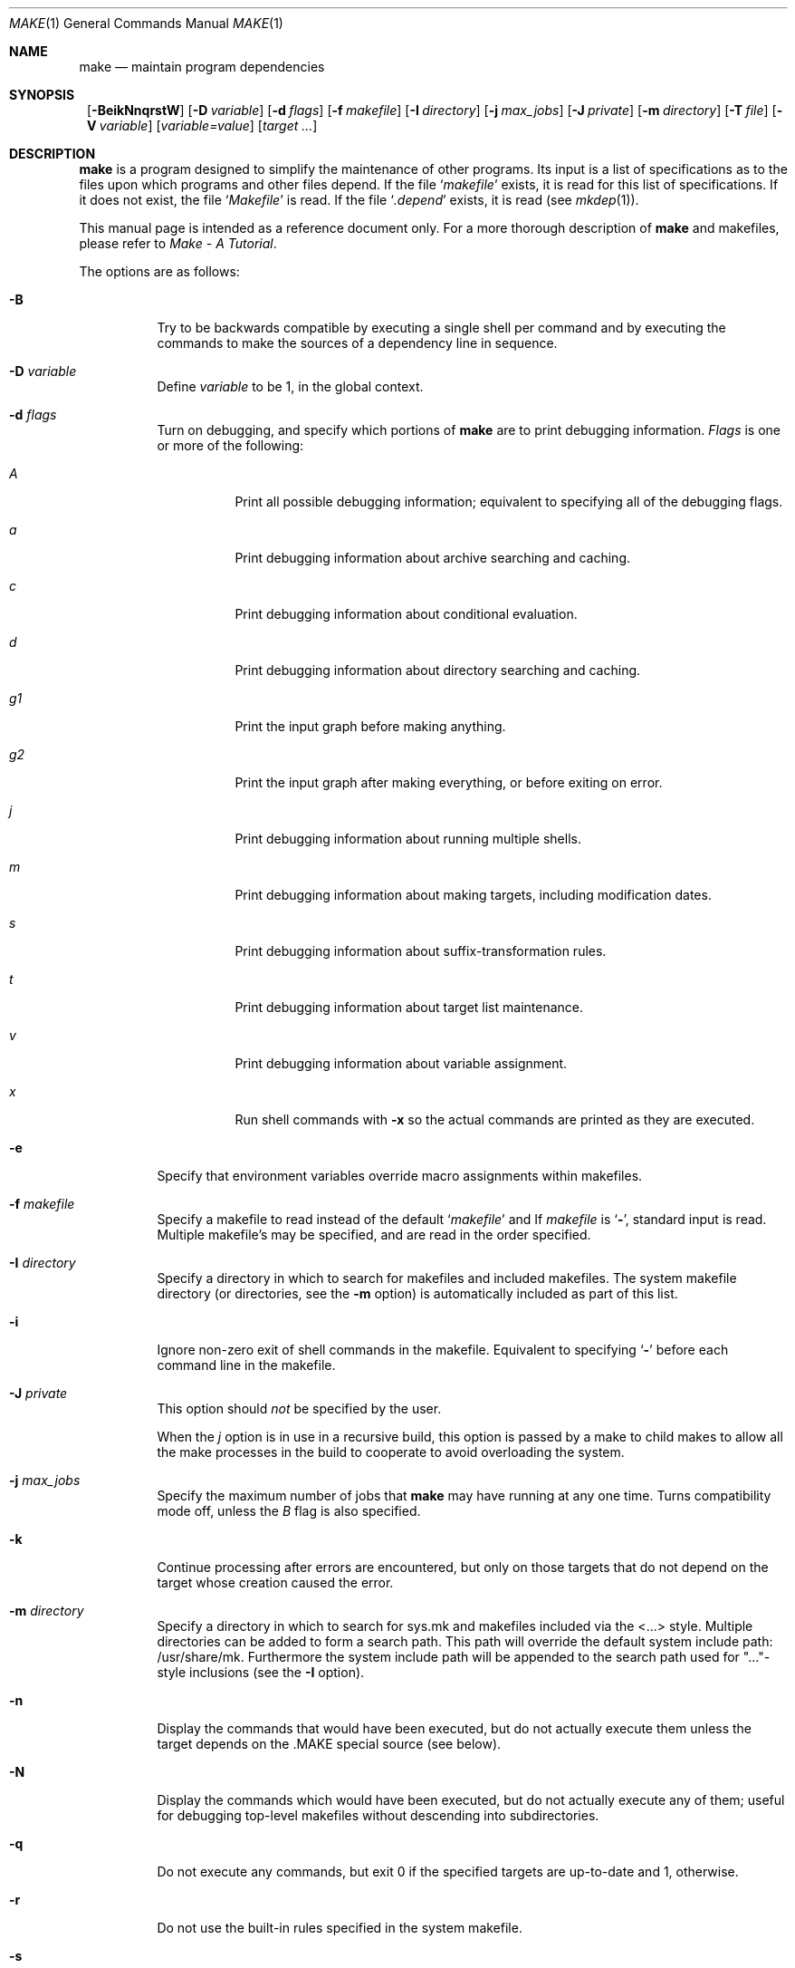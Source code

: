 .\"	$NetBSD: make.1,v 1.68 2002/11/02 04:13:41 perry Exp $
.\"
.\" Copyright (c) 1990, 1993
.\"	The Regents of the University of California.  All rights reserved.
.\"
.\" Redistribution and use in source and binary forms, with or without
.\" modification, are permitted provided that the following conditions
.\" are met:
.\" 1. Redistributions of source code must retain the above copyright
.\"    notice, this list of conditions and the following disclaimer.
.\" 2. Redistributions in binary form must reproduce the above copyright
.\"    notice, this list of conditions and the following disclaimer in the
.\"    documentation and/or other materials provided with the distribution.
.\" 3. All advertising materials mentioning features or use of this software
.\"    must display the following acknowledgement:
.\"	This product includes software developed by the University of
.\"	California, Berkeley and its contributors.
.\" 4. Neither the name of the University nor the names of its contributors
.\"    may be used to endorse or promote products derived from this software
.\"    without specific prior written permission.
.\"
.\" THIS SOFTWARE IS PROVIDED BY THE REGENTS AND CONTRIBUTORS ``AS IS'' AND
.\" ANY EXPRESS OR IMPLIED WARRANTIES, INCLUDING, BUT NOT LIMITED TO, THE
.\" IMPLIED WARRANTIES OF MERCHANTABILITY AND FITNESS FOR A PARTICULAR PURPOSE
.\" ARE DISCLAIMED.  IN NO EVENT SHALL THE REGENTS OR CONTRIBUTORS BE LIABLE
.\" FOR ANY DIRECT, INDIRECT, INCIDENTAL, SPECIAL, EXEMPLARY, OR CONSEQUENTIAL
.\" DAMAGES (INCLUDING, BUT NOT LIMITED TO, PROCUREMENT OF SUBSTITUTE GOODS
.\" OR SERVICES; LOSS OF USE, DATA, OR PROFITS; OR BUSINESS INTERRUPTION)
.\" HOWEVER CAUSED AND ON ANY THEORY OF LIABILITY, WHETHER IN CONTRACT, STRICT
.\" LIABILITY, OR TORT (INCLUDING NEGLIGENCE OR OTHERWISE) ARISING IN ANY WAY
.\" OUT OF THE USE OF THIS SOFTWARE, EVEN IF ADVISED OF THE POSSIBILITY OF
.\" SUCH DAMAGE.
.\"
.\"	from: @(#)make.1	8.4 (Berkeley) 3/19/94
.\"
.Dd March 20, 2002
.Dt MAKE 1
.Os
.Sh NAME
.Nm make
.Nd maintain program dependencies
.Sh SYNOPSIS
.Nm ""
.Op Fl BeikNnqrstW
.Bk -words
.Op Fl D Ar variable
.Ek
.Bk -words
.Op Fl d Ar flags
.Ek
.Bk -words
.Op Fl f Ar makefile
.Ek
.Bk -words
.Op Fl I Ar directory
.Ek
.Bk -words
.Op Fl j Ar max_jobs
.Ek
.Bk -words
.Op Fl J Ar private
.Ek
.Bk -words
.Op Fl m Ar directory
.Ek
.Bk -words
.Op Fl T Ar file
.Ek
.Bk -words
.Op Fl V Ar variable
.Ek
.Op Ar variable=value
.Bk -words
.Op Ar target ...
.Ek
.Sh DESCRIPTION
.Nm
is a program designed to simplify the maintenance of other programs.
Its input is a list of specifications as to the files upon which programs
and other files depend.
If the file
.Ql Pa makefile
exists, it is read for this list of specifications.
If it does not exist, the file
.Ql Pa Makefile
is read.
If the file
.Ql Pa .depend
exists, it is read (see
.Xr mkdep 1 ) .
.Pp
This manual page is intended as a reference document only.
For a more thorough description of
.Nm
and makefiles, please refer to
.%T "Make \- A Tutorial" .
.Pp
The options are as follows:
.Bl -tag -width Ds
.It Fl B
Try to be backwards compatible by executing a single shell per command and
by executing the commands to make the sources of a dependency line in sequence.
.It Fl D Ar variable
Define
.Ar variable
to be 1, in the global context.
.It Fl d Ar flags
Turn on debugging, and specify which portions of
.Nm
are to print debugging information.
.Ar Flags
is one or more of the following:
.Bl -tag -width Ds
.It Ar A
Print all possible debugging information;
equivalent to specifying all of the debugging flags.
.It Ar a
Print debugging information about archive searching and caching.
.It Ar c
Print debugging information about conditional evaluation.
.It Ar d
Print debugging information about directory searching and caching.
.It Ar "g1"
Print the input graph before making anything.
.It Ar "g2"
Print the input graph after making everything, or before exiting
on error.
.It Ar j
Print debugging information about running multiple shells.
.It Ar m
Print debugging information about making targets, including modification
dates.
.It Ar s
Print debugging information about suffix-transformation rules.
.It Ar t
Print debugging information about target list maintenance.
.It Ar v
Print debugging information about variable assignment.
.It Ar x
Run shell commands with
.Fl x
so the actual commands are printed as they are executed.
.El
.It Fl e
Specify that environment variables override macro assignments within
makefiles.
.It Fl f Ar makefile
Specify a makefile to read instead of the default
.Ql Pa makefile
and
If
.Ar makefile
is
.Ql Fl ,
standard input is read.
Multiple makefile's may be specified, and are read in the order specified.
.It Fl I Ar directory
Specify a directory in which to search for makefiles and included makefiles.
The system makefile directory (or directories, see the
.Fl m
option) is automatically included as part of this list.
.It Fl i
Ignore non-zero exit of shell commands in the makefile.
Equivalent to specifying
.Ql Fl
before each command line in the makefile.
.It Fl J Ar private
This option should
.Em not
be specified by the user.
.Pp
When the
.Ar j
option is in use in a recursive build, this option is passed by a make
to child makes to allow all the make processes in the build to
cooperate to avoid overloading the system.
.It Fl j Ar max_jobs
Specify the maximum number of jobs that
.Nm
may have running at any one time.
Turns compatibility mode off, unless the
.Ar B
flag is also specified.
.It Fl k
Continue processing after errors are encountered, but only on those targets
that do not depend on the target whose creation caused the error.
.It Fl m Ar directory
Specify a directory in which to search for sys.mk and makefiles included
via the \*[Lt]...\*[Gt] style.
Multiple directories can be added to form a search path.
This path will override the default system include path: /usr/share/mk.
Furthermore the system include path will be appended to the search path used
for "..."-style inclusions (see the
.Fl I
option).
.It Fl n
Display the commands that would have been executed, but do not
actually execute them unless the target depends on the .MAKE special
source (see below).
.It Fl N
Display the commands which would have been executed, but do not
actually execute any of them; useful for debugging top-level makefiles
without descending into subdirectories.
.It Fl q
Do not execute any commands, but exit 0 if the specified targets are
up-to-date and 1, otherwise.
.It Fl r
Do not use the built-in rules specified in the system makefile.
.It Fl s
Do not echo any commands as they are executed.
Equivalent to specifying
.Ql Ic @
before each command line in the makefile.
.It Fl T Ar tracefile
When used with the
.Fl j
flag,
append a trace record to
.Ar tracefile
for each job started and completed.
.It Fl t
Rather than re-building a target as specified in the makefile, create it
or update its modification time to make it appear up-to-date.
.It Fl V Ar variable
Print
.Nm "" Ns 's
idea of the value of
.Ar variable ,
in the global context.
Do not build any targets.
Multiple instances of this option may be specified;
the variables will be printed one per line,
with a blank line for each null or undefined variable.
.It Fl W
Treat any warnings during makefile parsing as errors.
.It Ar variable=value
Set the value of the variable
.Ar variable
to
.Ar value .
.El
.Pp
There are seven different types of lines in a makefile: file dependency
specifications, shell commands, variable assignments, include statements,
conditional directives, for loops, and comments.
.Pp
In general, lines may be continued from one line to the next by ending
them with a backslash
.Pq Ql \e .
The trailing newline character and initial whitespace on the following
line are compressed into a single space.
.Sh FILE DEPENDENCY SPECIFICATIONS
Dependency lines consist of one or more targets, an operator, and zero
or more sources.
This creates a relationship where the targets ``depend'' on the sources
and are usually created from them.
The exact relationship between the target and the source is determined
by the operator that separates them.
The three operators are as follows:
.Bl -tag -width flag
.It Ic \&:
A target is considered out-of-date if its modification time is less than
those of any of its sources.
Sources for a target accumulate over dependency lines when this operator
is used.
The target is removed if
.Nm
is interrupted.
.It Ic \&!
Targets are always re-created, but not until all sources have been
examined and re-created as necessary.
Sources for a target accumulate over dependency lines when this operator
is used.
The target is removed if
.Nm
is interrupted.
.It Ic \&::
If no sources are specified, the target is always re-created.
Otherwise, a target is considered out-of-date if any of its sources has
been modified more recently than the target.
Sources for a target do not accumulate over dependency lines when this
operator is used.
The target will not be removed if
.Nm
is interrupted.
.El
.Pp
Targets and sources may contain the shell wildcard values
.Ql ? ,
.Ql * ,
.Ql []
and
.Ql {} .
The values
.Ql ? ,
.Ql *
and
.Ql []
may only be used as part of the final
component of the target or source, and must be used to describe existing
files.
The value
.Ql {}
need not necessarily be used to describe existing files.
Expansion is in directory order, not alphabetically as done in the shell.
.Sh SHELL COMMANDS
Each target may have associated with it a series of shell commands, normally
used to create the target.
Each of the commands in this script
.Em must
be preceded by a tab.
While any target may appear on a dependency line, only one of these
dependencies may be followed by a creation script, unless the
.Ql Ic ::
operator is used.
.Pp
If the first or first two characters of the command line are
.Ql Ic @
and/or
.Ql Ic \- ,
the command is treated specially.
A
.Ql Ic @
causes the command not to be echoed before it is executed.
A
.Ql Ic \-
causes any non-zero exit status of the command line to be ignored.
.Sh VARIABLE ASSIGNMENTS
Variables in make are much like variables in the shell, and, by tradition,
consist of all upper-case letters.
The five operators that can be used to assign values to variables are as
follows:
.Bl -tag -width Ds
.It Ic \&=
Assign the value to the variable.
Any previous value is overridden.
.It Ic \&+=
Append the value to the current value of the variable.
.It Ic \&?=
Assign the value to the variable if it is not already defined.
.It Ic \&:=
Assign with expansion, i.e. expand the value before assigning it
to the variable.
Normally, expansion is not done until the variable is referenced.
.It Ic \&!=
Expand the value and pass it to the shell for execution and assign
the result to the variable.
Any newlines in the result are replaced with spaces.
.El
.Pp
Any white-space before the assigned
.Ar value
is removed; if the value is being appended, a single space is inserted
between the previous contents of the variable and the appended value.
.Pp
Variables are expanded by surrounding the variable name with either
curly braces
.Pq Ql {}
or parentheses
.Pq Ql ()
and preceding it with
a dollar sign
.Pq Ql \&$ .
If the variable name contains only a single letter, the surrounding
braces or parentheses are not required.
This shorter form is not recommended.
.Pp
Variable substitution occurs at two distinct times, depending on where
the variable is being used.
Variables in dependency lines are expanded as the line is read.
Variables in shell commands are expanded when the shell command is
executed.
.Pp
The four different classes of variables (in order of increasing precedence)
are:
.Bl -tag -width Ds
.It Environment variables
Variables defined as part of
.Nm "" Ns 's
environment.
.It Global variables
Variables defined in the makefile or in included makefiles.
.It Command line variables
Variables defined as part of the command line.
.It Local variables
Variables that are defined specific to a certain target.
The seven local variables are as follows:
.Bl -tag -width ".ARCHIVE"
.It Va .ALLSRC
The list of all sources for this target; also known as
.Ql Va \&\*[Gt] .
.It Va .ARCHIVE
The name of the archive file.
.It Va .IMPSRC
The name/path of the source from which the target is to be transformed
(the ``implied'' source); also known as
.Ql Va \&\*[Lt] .
.It Va .MEMBER
The name of the archive member.
.It Va .OODATE
The list of sources for this target that were deemed out-of-date; also
known as
.Ql Va \&? .
.It Va .PREFIX
The file prefix of the file, containing only the file portion, no suffix
or preceding directory components; also known as
.Ql Va * .
.It Va .TARGET
The name of the target; also known as
.Ql Va @ .
.El
.Pp
The shorter forms
.Ql Va @ ,
.Ql Va ? ,
.Ql Va \&\*[Lt] ,
.Ql Va \&\*[Gt] ,
and
.Ql Va *
are permitted for backward
compatibility with historical makefiles and are not recommended.
The six variables
.Ql Va "@F" ,
.Ql Va "@D" ,
.Ql Va "\*[Lt]F" ,
.Ql Va "\*[Lt]D" ,
.Ql Va "*F" ,
and
.Ql Va "*D"
are permitted for compatibility with
.At V
makefiles and are not recommended.
.Pp
Four of the local variables may be used in sources on dependency lines
because they expand to the proper value for each target on the line.
These variables are
.Ql Va .TARGET ,
.Ql Va .PREFIX ,
.Ql Va .ARCHIVE ,
and
.Ql Va .MEMBER .
.El
.Pp
In addition,
.Nm
sets or knows about the following variables:
.Bl -tag -width .MAKEOVERRIDES
.It Va \&$
A single dollar sign
.Ql \&$ ,
i.e.
.Ql \&$$
expands to a single dollar
sign.
.Pq Va argv[0]
.It Va .ALLTARGETS
The list of all targets encountered in the Makefile.
If evaluated during
Makefile parsing, lists only those targets encountered thus far.
.It Va .CURDIR
A path to the directory where
.Nm
was executed.
.It Va .MAKE
The name that
.Nm
was executed with.
.It Ev MAKEFLAGS
The environment variable
.Ql Ev MAKEFLAGS
may contain anything that
may be specified on
.Nm "" Ns 's
command line.
Anything specified on
.Nm "" Ns 's
command line is appended to the
.Ql Ev MAKEFLAGS
variable which is then
entered into the environment for all programs which
.Nm
executes.
.It Va .MAKEOVERRIDES
This variable is used to record the names of variables assigned to
on the command line, so that they may be exported as part of
.Ql Ev MAKEFLAGS .
This behaviour can be disabled by assigning an empty value to
.Ql Va .MAKEOVERRIDES
within a makefile.
Extra variables can be exported from a makefile
by appending their names to
.Ql Va .MAKEOVERRIDES .
.Ql Ev MAKEFLAGS
is re-exported whenever
.Ql Va .MAKEOVERRIDES
is modified.
.It Va MAKE_PRINT_VAR_ON_ERROR
When
.Nm
stops due to an error, it prints its name and the value of
.Ql Va .CURDIR
as well as the value of any variables named in
.Ql Va MAKE_PRINT_VAR_ON_ERROR .
.It Va .newline
This variable is simply assigned a newline character as its value.
This allows expansions using the :@ modifier to put a newline between
iterations of the loop rather than a space.
For example, the printing of
.Ql Va MAKE_PRINT_VAR_ON_ERROR
could be done as ${MAKE_PRINT_VAR_ON_ERROR:@v@$v='${$v}'${.newline}@}.
.It Va .OBJDIR
A path to the directory where the targets are built.
.It Va .PARSEDIR
A path to the directory of the current
.Ql Pa Makefile
being parsed.
.It Va .PARSEFILE
The basename of the current
.Ql Pa Makefile
being parsed.
This variable and
.Ql Va .PARSEDIR
are both set only while the
.Ql Pa Makefiles
are being parsed.
.It Ev PWD
Alternate path to the current directory.
.Nm
normally sets
.Ql Va .CURDIR
to the canonical path given by
.Xr getcwd 3 .
However, if the environment variable
.Ql Ev PWD
is set and gives a path to the current directory, then
.Nm
sets
.Ql Va .CURDIR
to the value of
.Ql Ev PWD
instead.
This behaviour is disabled if
.Ql Ev MAKEOBJDIRPREFIX
is set.
.Ql Ev PWD
is set to the value of
.Ql Va .OBJDIR
for all programs which
.Nm
executes.
.El
.Pp
Variable expansion may be modified to select or modify each word of the
variable (where a ``word'' is white-space delimited sequence of characters).
The general format of a variable expansion is as follows:
.Pp
.Dl {variable[:modifier[:...]]}
.Pp
Each modifier begins with a colon and one of the following
special characters.
The colon may be escaped with a backslash
.Pq Ql \e .
.Bl -tag -width EEE
.It Cm E
Replaces each word in the variable with its suffix.
.It Cm H
Replaces each word in the variable with everything but the last component.
.It Cm M Ns Ar pattern
Select only those words that match the rest of the modifier.
The standard shell wildcard characters
.Pf ( Ql * ,
.Ql ? ,
and
.Ql Op )
may
be used.
The wildcard characters may be escaped with a backslash
.Pq Ql \e .
.It Cm N Ns Ar pattern
This is identical to
.Ql Cm M ,
but selects all words which do not match
the rest of the modifier.
.It Cm O
Order every word in variable alphabetically.
.It Cm Q
Quotes every shell meta-character in the variable, so that it can be passed
safely through recursive invocations of
.Nm "" .
.It Cm R
Replaces each word in the variable with everything but its suffix.
.It Cm tl
Converts variable to lower-case letters.
.It Cm tu
Converts variable to upper-case letters.
.Sm off
.It Cm S No \&/ Ar old_string Xo
.No \&/ Ar new_string
.No \&/ Op Cm 1g
.Xc
.Sm on
Modify the first occurrence of
.Ar old_string
in the variable's value, replacing it with
.Ar new_string .
If a
.Ql g
is appended to the last slash of the pattern, all occurrences
in each word are replaced.
If a
.Ql 1
is appended to the last slash of the pattern, only the first word
is affected.
If
.Ar old_string
begins with a caret
.Pq Ql ^ ,
.Ar old_string
is anchored at the beginning of each word.
If
.Ar old_string
ends with a dollar sign
.Pq Ql \&$ ,
it is anchored at the end of each word.
Inside
.Ar new_string ,
an ampersand
.Pq Ql \*[Am]
is replaced by
.Ar old_string
(without any
.Ql ^
or
.Ql \&$ ) .
Any character may be used as a delimiter for the parts of the modifier
string.
The anchoring, ampersand and delimiter characters may be escaped with a
backslash
.Pq Ql \e .
.Pp
Variable expansion occurs in the normal fashion inside both
.Ar old_string
and
.Ar new_string
with the single exception that a backslash is used to prevent the expansion
of a dollar sign
.Pq Ql \&$ ,
not a preceding dollar sign as is usual.
.Sm off
.It Cm C No \&/ Ar pattern Xo
.No \&/ Ar replacement
.No \&/ Op Cm 1g
.Xc
.Sm on
The
.Cm C
modifier is just like the
.Cm S
modifier except that the old and new strings, instead of being
simple strings, are a regular expression (see
.Xr regex 3 )
and an
.Xr ed 1 Ns \-style
replacement string.
Normally, the first occurrence of the pattern in
each word of the value is changed.
The
.Ql 1
modifier causes the substitution to apply to at most one word; the
.Ql g
modifier causes the substitution to apply to as many instances of the
search pattern as occur in the word or words it is found in.
Note that
.Ql 1
and
.Ql g
are orthogonal; the former specifies whether multiple words are
potentially affected, the latter whether multiple substitutions can
potentially occur within each affected word.
.It Cm T
Replaces each word in the variable with its last component.
.It Cm u
Remove adjacent duplicate words (like
.Xr uniq 1 ) .
.It Cm ? Ar true_string Cm : Ar false_string
If the variable evaluates to true, return as its value the
.Ar true_string ,
otherwise return the
.Ar false_string .
.It Ar old_string=new_string
This is the
.At V
style variable substitution.
It must be the last modifier specified.
If
.Ar old_string
or
.Ar new_string
do not contain the pattern matching character
.Ar %
then it is assumed that they are
anchored at the end of each word, so only suffixes or entire
words may be replaced.
Otherwise
.Ar %
is the substring of
.Ar old_string
to be replaced in
.Ar new_string .
.It Cm @ Ar temp Cm @ Xo
.No Ar string Cm @
.Xc
This is the loop expansion mechanism from the OSF Development
Environment (ODE) make.
Unlike
.Cm \&.for
loops expansion occurs at the time of
reference.
Assign
.Ar temp
to each word in the variable and evaluate
.Ar string .
The ODE convention is that
.Ar temp
should start and end with a period.
For example.
.Dl ${LINKS:@.LINK.@${LN} ${TARGET} ${.LINK.}@}
.It Cm U Ar newval
If the variable is undefined
.Ar newval
is the value.
If the variable is defined, the existing value is returned.
This is another ODE make feature.
It is handy for setting per-target CFLAGS for instance:
.Dl ${_${.TARGET:T}_CFLAGS:U${DEF_CFLAGS}}
If a value is only required if the variable is undefined, use:
.Dl ${VAR:D:Unewval}
.It Cm D Ar newval
If the variable is defined
.Ar newval
is the value.
.It Cm L
The name of the variable is the value.
.It Cm P
The path of the node which has the same name as the variable
is the value.
If no such node exists or its path is null, then the
name of the variable is used.
.It Cm ! Ar cmd Cm !
The output of running
.Ar cmd
is the value.
.It Cm sh
If the variable is non-empty it is run as a command and the output
becomes the new value.
.It Cm \&:= Ar str
The variable is assigned the value
.Ar str
after substitution.
This modifier and its variations are useful in
obscure situations such as wanting to apply modifiers to
.Cm \&.for
loop iteration variables which won't work due to the way
.Cm \&.for
loops are implemented.
These assignment modifiers always expand to
nothing, so if appearing in a rule line by themselves should be
preceded with something to keep
.Nm
happy.
As in:
.Bd -literal
use_foo: \&.USE
\&.for i in ${\&.TARGET} ${\&.TARGET:R}\&.gz
	@: ${t::=$i}
	@echo t:R:T=${t:R:T}
\&.endfor

.Ed
The double
.Cm \&:
helps avoid false matches with the
.At V
style
.Cm \&=
modifier and since substitution always occurs the
.Cm \&:=
form is vaguely appropriate.
.It Cm \&:?= Ar str
As for
.Cm \&:=
but only if the variable does not already have a value.
.It Cm \&:+= Ar str
Append
.Ar str
to the variable.
.It Cm \&:!= Ar cmd
Assign the output of
.Ar cmd
to the variable.
.El
.Sh INCLUDE STATEMENTS, CONDITIONALS AND FOR LOOPS
Makefile inclusion, conditional structures and for loops  reminiscent
of the C programming language are provided in
.Nm "" .
All such structures are identified by a line beginning with a single
dot
.Pq Ql \&.
character.
Files are included with either
.Cm \&.include Aq Ar file
or
.Cm \&.include Pf \*q Ar file Ns \*q .
Variables between the angle brackets or double quotes are expanded
to form the file name.
If angle brackets are used, the included makefile is expected to be in
the system makefile directory.
If double quotes are used, the including makefile's directory and any
directories specified using the
.Fl I
option are searched before the system
makefile directory.
For compatibility with other versions of
.Nm
.Ql include file ...
is also accepted.
If the include statement is written as
.Cm .-include
or as
.Cm .sinclude
then errors locating and/or opening include files are ignored.
.Pp
Conditional expressions are also preceded by a single dot as the first
character of a line.
The possible conditionals are as follows:
.Bl -tag -width Ds
.It Ic .undef Ar variable
Un-define the specified global variable.
Only global variables may be un-defined.
.It Xo
.Ic \&.if
.Oo \&! Oc Ns Ar expression
.Op Ar operator expression ...
.Xc
Test the value of an expression.
.It Xo
.Ic .ifdef
.Oo \&! Oc Ns Ar variable
.Op Ar operator variable ...
.Xc
Test the value of a variable.
.It Xo
.Ic .ifndef
.Oo \&! Oc Ns Ar variable
.Op Ar operator variable ...
.Xc
Test the value of a variable.
.It Xo
.Ic .ifmake
.Oo \&! Oc Ns Ar target
.Op Ar operator target ...
.Xc
Test the target being built.
.It Xo
.Ic .ifnmake
.Oo \&! Oc Ar target
.Op Ar operator target ...
.Xc
Test the target being built.
.It Ic .else
Reverse the sense of the last conditional.
.It Xo
.Ic .elif
.Oo \&! Oc Ar expression
.Op Ar operator expression ...
.Xc
A combination of
.Ql Ic .else
followed by
.Ql Ic .if .
.It Xo
.Ic .elifdef
.Oo \&! Oc Ns Ar variable
.Op Ar operator variable ...
.Xc
A combination of
.Ql Ic .else
followed by
.Ql Ic .ifdef .
.It Xo
.Ic .elifndef
.Oo \&! Oc Ns Ar variable
.Op Ar operator variable ...
.Xc
A combination of
.Ql Ic .else
followed by
.Ql Ic .ifndef .
.It Xo
.Ic .elifmake
.Oo \&! Oc Ns Ar target
.Op Ar operator target ...
.Xc
A combination of
.Ql Ic .else
followed by
.Ql Ic .ifmake .
.It Xo
.Ic .elifnmake
.Oo \&! Oc Ns Ar target
.Op Ar operator target ...
.Xc
A combination of
.Ql Ic .else
followed by
.Ql Ic .ifnmake .
.It Ic .endif
End the body of the conditional.
.El
.Pp
The
.Ar operator
may be any one of the following:
.Bl -tag -width "Cm XX"
.It Cm \&|\&|
Logical OR.
.It Cm \&\*[Am]\*[Am]
Logical
.Tn AND ;
of higher precedence than
.Dq \&|\&| .
.El
.Pp
As in C,
.Nm
will only evaluate a conditional as far as is necessary to determine
its value.
Parentheses may be used to change the order of evaluation.
The boolean operator
.Ql Ic \&!
may be used to logically negate an entire
conditional.
It is of higher precedence than
.Ql Ic \&\*[Am]\*[Am] .
.Pp
The value of
.Ar expression
may be any of the following:
.Bl -tag -width defined
.It Ic defined
Takes a variable name as an argument and evaluates to true if the variable
has been defined.
.It Ic make
Takes a target name as an argument and evaluates to true if the target
was specified as part of
.Nm "" Ns 's
command line or was declared the default target (either implicitly or
explicitly, see
.Va .MAIN )
before the line containing the conditional.
.It Ic empty
Takes a variable, with possible modifiers, and evaluates to true if
the expansion of the variable would result in an empty string.
.It Ic exists
Takes a file name as an argument and evaluates to true if the file exists.
The file is searched for on the system search path (see
.Va .PATH ) .
.It Ic target
Takes a target name as an argument and evaluates to true if the target
has been defined.
.It Ic commands
Takes a target name as an argument and evaluates to true if the target
has been defined and has commands associated with it.
.El
.Pp
.Ar Expression
may also be an arithmetic or string comparison.
Variable expansion is
performed on both sides of the comparison, after which the integral
values are compared.
A value is interpreted as hexadecimal if it is
preceded by 0x, otherwise it is decimal; octal numbers are not supported.
The standard C relational operators are all supported.
If after
variable expansion, either the left or right hand side of a
.Ql Ic ==
or
.Ql Ic "!="
operator is not an integral value, then
string comparison is performed between the expanded
variables.
If no relational operator is given, it is assumed that the expanded
variable is being compared against 0.
.Pp
When
.Nm
is evaluating one of these conditional expression, and it encounters
a word it doesn't recognize, either the ``make'' or ``defined''
expression is applied to it, depending on the form of the conditional.
If the form is
.Ql Ic .ifdef
or
.Ql Ic .ifndef ,
the ``defined'' expression
is applied.
Similarly, if the form is
.Ql Ic .ifmake
or
.Ql Ic .ifnmake , the ``make''
expression is applied.
.Pp
If the conditional evaluates to true the parsing of the makefile continues
as before.
If it evaluates to false, the following lines are skipped.
In both cases this continues until a
.Ql Ic .else
or
.Ql Ic .endif
is found.
.Pp
For loops are typically used to apply a set of rules to a list of files.
The syntax of a for loop is:
.Pp
.Bl -tag -compact -width Ds
.It Xo
.Ic \&.for
.Ar variable
.Op Ar variable ...
.Ic in
.Ar expression
.Xc
.It Xo
\*[Lt]make-rules\*[Gt]
.Ic \&.endfor
.Xc
.El
.Pp
After the for
.Ic expression
is evaluated, it is split into words.
On each iteration of the loop, one word is taken and assigned to each
.Ic variable ,
in order, and these
.Ic variables
are substituted into the
.Ic make-rules
inside the body of the for loop.
The number of words must come out even; that is, if there are three
iteration variables, the number of words provided must be a multiple
of three.
.Sh COMMENTS
Comments begin with a hash
.Pq Ql \&#
character, anywhere but in a shell
command line, and continue to the end of the line.
.Sh SPECIAL SOURCES
.Bl -tag -width .IGNOREx
.It Ic .IGNORE
Ignore any errors from the commands associated with this target, exactly
as if they all were preceded by a dash
.Pq Ql \- .
.It Ic .MADE
Mark all sources of this target as being up-to-date.
.It Ic .MAKE
Execute the commands associated with this target even if the
.Fl n
or
.Fl t
options were specified.
Normally used to mark recursive
.Nm "" Ns 's .
.It Ic .NOTMAIN
Normally
.Nm
selects the first target it encounters as the default target to be built
if no target was specified.
This source prevents this target from being selected.
.It Ic .OPTIONAL
If a target is marked with this attribute and
.Nm
can't figure out how to create it, it will ignore this fact and assume
the file isn't needed or already exists.
.It Ic .PRECIOUS
When
.Nm
is interrupted, it removes any partially made targets.
This source prevents the target from being removed.
.It Ic .SILENT
Do not echo any of the commands associated with this target, exactly
as if they all were preceded by an at sign
.Pq Ql @ .
.It Ic .USE
Turn the target into
.Nm "" Ns 's
version of a macro.
When the target is used as a source for another target, the other target
acquires the commands, sources, and attributes (except for
.Ic .USE )
of the
source.
If the target already has commands, the
.Ic .USE
target's commands are appended
to them.
.It Ic .USEBEFORE
Exactly like
.Ic .USE ,
but prepend the
.Ic .USEBEFORE
target commands to the target.
.It Ic .WAIT
If special
.Ic .WAIT
source is appears in a dependency line, the sources that precede it are
made before the sources that succeed it in the line.
Loops are not being
detected and targets that form loops will be silently ignored.
.El
.Sh SPECIAL TARGETS
Special targets may not be included with other targets, i.e. they must be
the only target specified.
.Bl -tag -width .BEGINx
.It Ic .BEGIN
Any command lines attached to this target are executed before anything
else is done.
.It Ic .DEFAULT
This is sort of a
.Ic .USE
rule for any target (that was used only as a
source) that
.Nm
can't figure out any other way to create.
Only the shell script is used.
The
.Ic .IMPSRC
variable of a target that inherits
.Ic .DEFAULT Ns 's
commands is set
to the target's own name.
.It Ic .END
Any command lines attached to this target are executed after everything
else is done.
.It Ic .IGNORE
Mark each of the sources with the
.Ic .IGNORE
attribute.
If no sources are specified, this is the equivalent of specifying the
.Fl i
option.
.It Ic .INTERRUPT
If
.Nm
is interrupted, the commands for this target will be executed.
.It Ic .MAIN
If no target is specified when
.Nm
is invoked, this target will be built.
.It Ic .MAKEFLAGS
This target provides a way to specify flags for
.Nm
when the makefile is used.
The flags are as if typed to the shell, though the
.Fl f
option will have
no effect.
.\" XXX: NOT YET!!!!
.\" .It Ic .NOTPARALLEL
.\" The named targets are executed in non parallel mode. If no targets are
.\" specified, then all targets are executed in non parallel mode.
.It Ic .NOPATH
Apply the
.Ic .NOPATH
attribute to any specified sources.
Targets with this attribute are not
searched for in the directories specified by
.Ic .PATH .
.It Ic .NOTPARALLEL
Disable parallel mode.
.It Ic .NO_PARALLEL
Same as above, for compatibility with other pmake variants.
.It Ic .ORDER
The named targets are made in sequence.
.\" XXX: NOT YET!!!!
.\" .It Ic .PARALLEL
.\" The named targets are executed in parallel mode. If no targets are
.\" specified, then all targets are executed in parallel mode.
.It Ic .PATH
The sources are directories which are to be searched for files not
found in the current directory.
If no sources are specified, any previously specified directories are
deleted.
If the source is the special
.Ic .DOTLAST
target, then the current working
directory is searched last.
.It Ic .PHONY
Apply the
.Ic .PHONY
attribute to any specified sources.
Targets with this attribute do not
correspond to actual files; they are always considered to be out of date,
and will not be created with the
.Fl t
option.
.It Ic .PRECIOUS
Apply the
.Ic .PRECIOUS
attribute to any specified sources.
If no sources are specified, the
.Ic .PRECIOUS
attribute is applied to every
target in the file.
.It Ic .SILENT
Apply the
.Ic .SILENT
attribute to any specified sources.
If no sources are specified, the
.Ic .SILENT
attribute is applied to every
command in the file.
.It Ic .SUFFIXES
Each source specifies a suffix to
.Nm "" .
If no sources are specified, any previous specified suffixes are deleted.
.El
.Sh ENVIRONMENT
.Nm
utilizes the following environment variables, if they exist:
.Ev MACHINE ,
.Ev MACHINE_ARCH ,
.Ev MAKE ,
.Ev MAKEFLAGS ,
.Ev MAKEOBJDIR ,
.Ev MAKEOBJDIRPREFIX ,
and
.Ev PWD .
.Pp
If
.Ev MAKEOBJDIRPREFIX
is set, then
.Nm
will
.Xr chdir 2
to ${MAKEOBJDIRPREFIX}${.CURDIR} if it exists.
Otherwise if
.Ev MAKEOBJDIR
and the named directory exists
.Nm
will
.Xr chdir 2
to it.
These actions are taken before any makefiles are read which is why they
need to be set in the environment.
.Sh FILES
.Bl -tag -width /usr/share/mk -compact
.It .depend
list of dependencies
.It Makefile
list of dependencies
.It makefile
list of dependencies
.It sys.mk
system makefile
.It /usr/share/mk
system makefile directory
.El
.Sh SEE ALSO
.Xr mkdep 1
.Sh HISTORY
A
.Nm
command appeared in
.At v7 .
